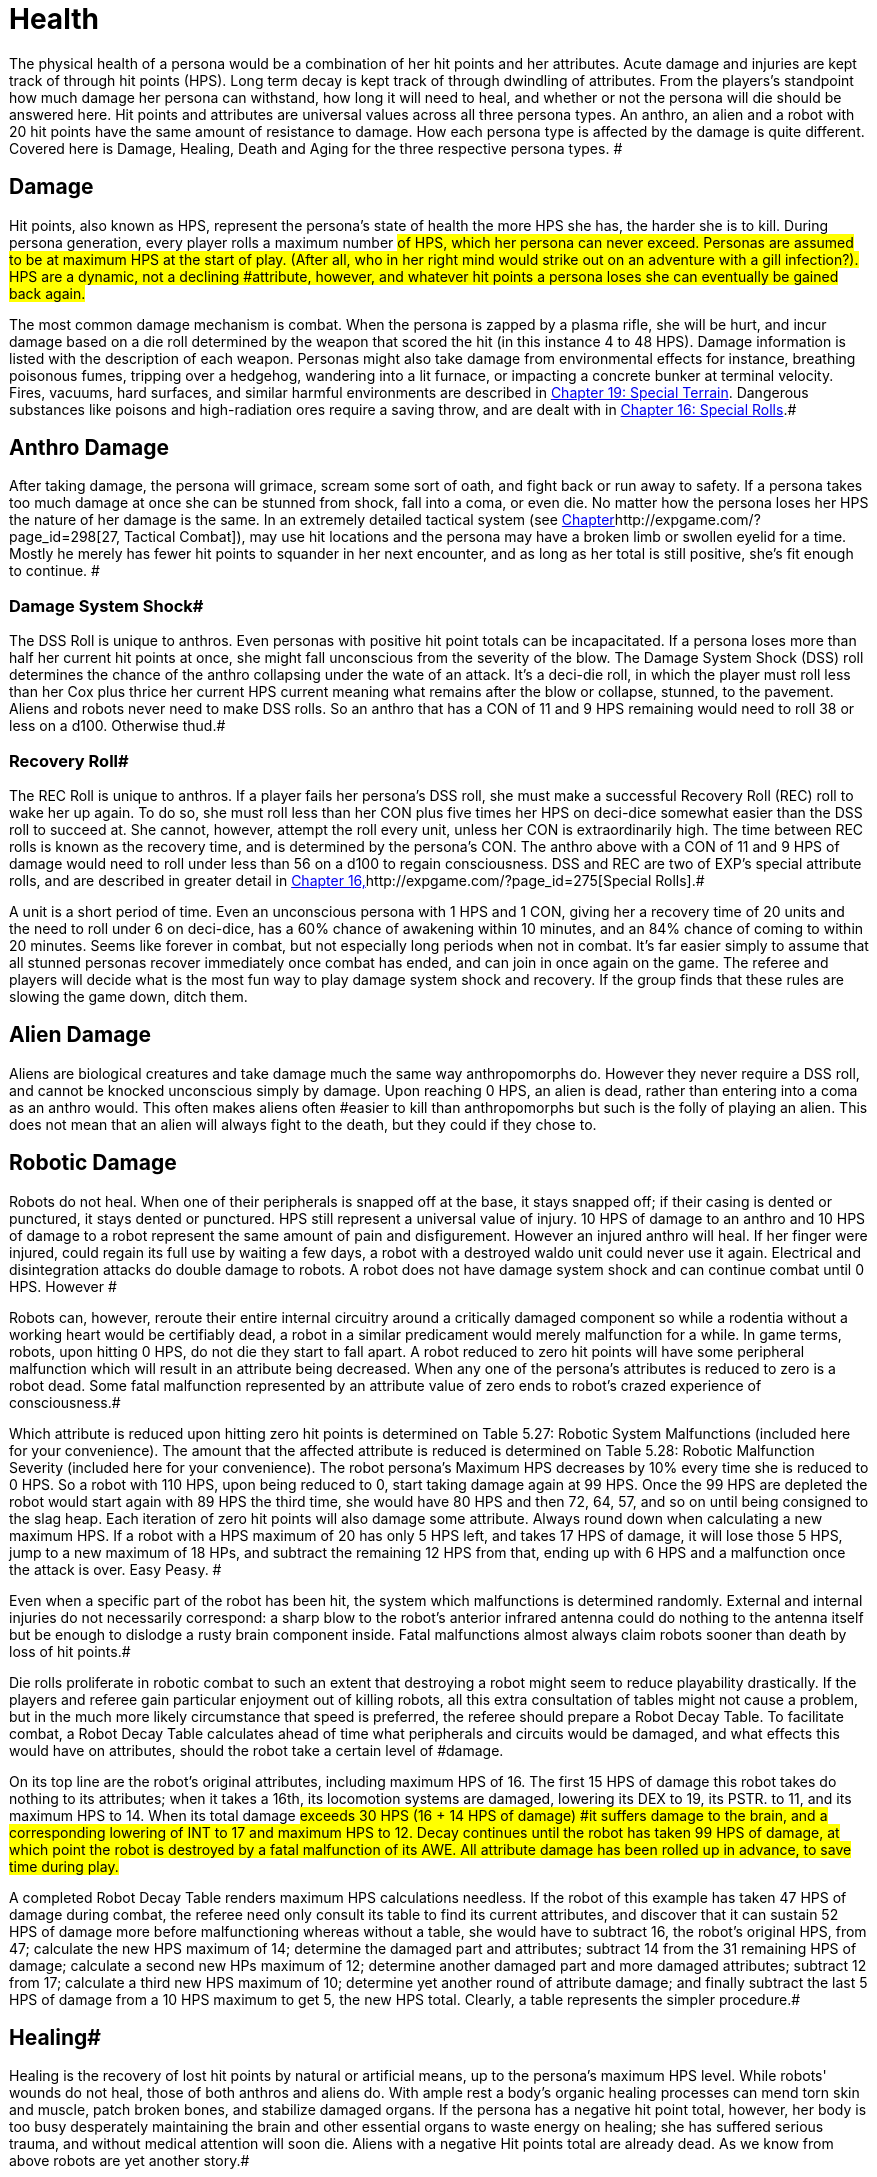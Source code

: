 = Health


The physical health of a persona would be a combination of her hit points and her attributes.
Acute damage and injuries are kept track of through hit points (HPS).
Long term decay is kept track of through dwindling of attributes.
From the players's standpoint how much damage her persona can withstand, how long it will need to heal, and whether or not the persona will die should be answered here.
Hit points and attributes are universal values across all three persona types.
An anthro, an alien and a robot with 20 hit points have the same amount of resistance to damage.
How each persona type is affected by the damage is quite different.
Covered here is Damage, Healing, Death and Aging for the three respective persona types.
#

== Damage

Hit points, also known as HPS, represent the persona's state of health  the more HPS she has, the harder she is to kill.
During persona generation, every player rolls a maximum number #of HPS, which her persona can never exceed.
Personas are assumed to be at maximum HPS at the start of play.
(After all, who in her right mind would strike out on an adventure with a gill infection?).
HPS are a dynamic, not a declining #attribute, however, and whatever hit points a persona loses she can eventually be gained back again.#

The most common damage mechanism is combat.
When the persona is zapped by a plasma rifle, she will be hurt, and incur damage based on a die roll determined by the weapon that scored the hit (in this instance 4 to 48 HPS).
Damage information is listed with the description of each weapon.
Personas might also take damage from environmental effects  for instance, breathing poisonous fumes, tripping over a hedgehog, wandering into a lit furnace, or impacting a concrete bunker at terminal velocity.
Fires, vacuums, hard surfaces, and similar harmful environments are described in http://expgame.com/?page_id=282[Chapter 19: Special Terrain].
Dangerous substances like poisons and high-radiation ores require a saving throw, and are dealt with in http://expgame.com/?page_id=275[Chapter 16: Special Rolls].#

== Anthro Damage 

After taking damage, the persona will grimace, scream some sort of oath, and fight back or run away to safety.
If a persona takes too much damage at once she can be stunned from shock, fall into a coma, or even die.
No matter how the persona loses her HPS the nature of her damage is the same.
In an extremely detailed tactical system (see http://expgame.com/?page_id=298[Chapter]http://expgame.com/?page_id=298[27, Tactical Combat]), may use hit locations and the persona may have a broken limb or swollen eyelid for a time.
Mostly he merely has fewer hit points to squander in her next encounter, and as long as her total is still positive, she's fit enough to continue.
#

=== Damage System Shock# 

The DSS Roll is unique to anthros.
Even personas with positive hit point totals can be incapacitated.
If a persona loses more than half her current hit points at once, she might fall unconscious from the severity of the blow.
The Damage System Shock (DSS) roll determines the chance of the anthro collapsing under the wate of an attack.
It's a deci-die roll, in which the player must roll less than her Cox plus thrice her current HPS 
current
meaning what remains after the blow or collapse, stunned, to the pavement.
Aliens and robots never need to make DSS rolls.
So an anthro that has a CON of 11 and 9 HPS remaining would need to roll 38 or less on a d100.
Otherwise thud.#

=== Recovery Roll# 

The REC Roll is unique to anthros.
If a player fails her persona's DSS roll, she must make a successful Recovery Roll (REC) roll to wake her up again.
To do so, she must roll less than her CON plus five times her HPS on deci-dice  somewhat easier than the DSS roll to succeed at.
She cannot, however, attempt the roll every unit, unless her CON is extraordinarily high.
The time between REC rolls is known as the recovery time, and is determined by the persona's CON.
The anthro above with a CON of 11 and 9 HPS of damage would need to roll under less than 56 on a d100 to regain consciousness.
DSS and REC are two of EXP's special attribute rolls, and are described in greater detail in http://expgame.com/?page_id=275[Chapter 16,]http://expgame.com/?page_id=275[Special Rolls].#

A unit is a short period of time.
Even an unconscious persona with 1 HPS and 1 CON, giving her a recovery time of 20 units and the need to roll under 6 on deci-dice, has a 60% chance of awakening within 10 minutes, and an 84% chance of coming to within 20 minutes.
Seems like forever in combat, but not especially long periods when not in combat.
 It's far easier simply to assume that all stunned personas recover immediately once combat has ended, and can join in once again on the game.
The referee and players will decide what is the most fun way to play damage system shock and recovery.
If the group finds that these rules are slowing the game down, ditch them.

== Alien Damage 

Aliens are biological creatures and take damage much the same way anthropomorphs do.
However  they never require a DSS roll, and  cannot be knocked unconscious simply by  damage.
Upon reaching 0 HPS, an alien is dead, rather than entering into a coma as an anthro would.
This often makes aliens often #easier to kill than anthropomorphs  but such is the folly of playing an alien.
This does not mean that an alien will always fight to the death, but they could if they chose to.

== Robotic Damage 

Robots do not heal.
When one of their peripherals is snapped off at the base, it stays snapped off;
if their casing is dented or punctured, it stays dented or punctured.
HPS still represent a universal value of injury.
10 HPS of damage to an anthro and 10 HPS of damage to a robot represent the same amount of pain and disfigurement.
However an injured anthro will heal.
If her finger were injured, could regain its full use by waiting a few days, a robot with a destroyed waldo unit could never use it again.
Electrical and disintegration attacks do double damage to robots.
A robot does not have damage system shock and can continue combat until 0 HPS.
However #

Robots can, however, reroute their entire internal circuitry around a critically damaged component so while a rodentia without a working heart would be certifiably dead, a robot in a similar predicament would merely malfunction for a while.
In game terms, robots, upon hitting 0 HPS, do not die they start to fall apart.
A robot reduced to zero hit points will have some peripheral malfunction which will result in an attribute being decreased.
When any one of the persona's attributes is reduced to zero is a robot dead.
Some fatal malfunction represented by an attribute value of zero ends to robot's crazed experience of consciousness.#

Which attribute is reduced upon hitting zero hit points is determined on Table 5.27: Robotic System Malfunctions (included here for your convenience).
+++</i>+++The amount that the affected attribute is reduced is determined on  Table 5.28: Robotic Malfunction Severity (included here for your convenience).
The robot persona's Maximum HPS decreases by 10% every time she is reduced to 0 HPS.
So a robot with 110 HPS, upon being reduced to 0, start taking damage again at 99 HPS.
Once the 99 HPS are depleted the robot would start again with  89 HPS the third time, she would have 80 HPS and then 72, 64, 57, and so on until being consigned to the slag heap.
Each iteration of zero hit points will also damage some attribute.
Always round down when calculating a new maximum HPS.
If a robot with a HPS maximum of 20 has only 5 HPS left, and takes 17 HPS of damage, it will lose those 5 HPS, jump to a new maximum of 18 HPs, and subtract the remaining 12 HPS from that, ending up with 6 HPS and a malfunction once the attack is over.
Easy Peasy.
#

// insert table 77

// insert table 78

Even when a specific part of the robot has been hit, the system which malfunctions is determined randomly.
External and internal injuries do not necessarily correspond: a sharp blow to the robot's anterior infrared antenna could do nothing to the antenna itself but be enough to dislodge a rusty brain component inside.
Fatal malfunctions almost always claim robots sooner than death by loss of hit points.#

Die rolls proliferate in robotic combat to such an extent that destroying a robot might seem to reduce playability drastically.
If the players and referee gain particular enjoyment out of killing robots, all this extra consultation of tables might not cause a problem, but in the much more likely circumstance that speed is preferred, the referee should prepare a Robot Decay Table.
To facilitate combat, a Robot Decay Table calculates ahead of time what peripherals and circuits would be damaged, and what effects this would have on attributes, should the robot take a certain level of #damage.

On its top line are the robot's original attributes, including maximum HPS of 16.
The first 15 HPS of damage this robot takes do nothing to its attributes;
when it takes a 16th, its locomotion systems are damaged, lowering its DEX to 19, its PSTR.
to 11, and its maximum HPS to 14.
When its total damage #exceeds 30 HPS (16  + 14 HPS of damage) #it suffers damage to the brain, and a corresponding lowering of INT to 17 and maximum HPS to 12.
Decay continues until the robot has taken 99 HPS of damage, at which point the robot is destroyed by a fatal malfunction of its AWE.
All attribute damage has been rolled up in advance, to save time during play.#

// insert table 79

A completed Robot Decay Table renders maximum HPS calculations needless.
If the robot of this example has taken 47 HPS of damage during combat, the referee need only consult its table to find its current attributes, and discover that it can sustain 52 HPS of damage more before malfunctioning  whereas without a table, she would have to subtract 16, the robot's original HPS, from 47;
calculate the new HPS maximum of 14;
determine the damaged part and attributes;
subtract 14 from the 31 remaining HPS of damage;
calculate a second new HPs maximum of 12;
determine another damaged part and more damaged attributes;
subtract 12 from 17;
calculate a third new HPS maximum of 10;
determine yet another round of attribute damage;
and finally subtract the last 5 HPS of damage from a 10 HPS maximum to get 5, the new HPS total.
Clearly, a table represents the simpler procedure.#

== Healing# 

Healing is the recovery of lost hit points by natural or artificial means, up to the persona's maximum HPS level.
While robots'
wounds do not heal, those of both anthros and aliens do.
With ample rest a body's organic healing processes can mend torn skin and muscle, patch broken bones, and stabilize damaged organs.
If the persona has a negative hit point total, however, her body is too busy desperately maintaining the brain and other essential organs to waste energy on healing;
she has suffered serious trauma, and without medical attention will soon die.
Aliens with a negative Hit points total are already dead.
As we know from above robots are yet another story.#

== Anthro Healing 

To heal damage naturally an anthro must rest completely.
This means no combat, no exertion, no late-night standing watch, no carousing, no alcohol, and no other funny business;
the persona must remain undisturbed in camp, a hotel room, or# an infirmary.
If she meets these rest requirements, she will heal 1 HPS of damage upon waking after a good night's sleep.
If intent on recuperating an anthro persona will heal 1 HPS on each of her first seven days of rest, and 2 HPS on each subsequent day.
However, even one day's interruption from this regimen of recuperation will start the cycle anew, with seven more days of 1 HPS per day before the faster rate begins.
No persona can increase her HPS level to greater than her HPS maximum.#

The persona must have at least 0 HPS to heal.
If the persona has negative hit points she is dying, and cannot recuperate without medical attention.

A persona with a HPS maximum of 26, whose current HPS are 11, decides to take a fortnight off to recover from her wounds.
For the first week of rest, she would regain 1 HPS each day, until she had 18 HPS.
If her convalescence continued uninterrupted, her HPS would increase by 2 each day, and by the end of four more days, she would have returned to full health.#

Lying back and resting is not the only way to regain lost HPS.
The most common quick fix for wounds is to find a veterinarian, whose class skills include healing procedures, and convince her to help.
Nomads can also carry out rudimentary first aid.
#Some pharmaceuticals and other technological gizmos exist to repair damage, but these are almost always accompanied by dangerous side #effects.
Some mutations can be used to heal personas  but the odds of encountering a being with such a mutation powerful enough to be of any use, compared to those offending a practising vet, are low enough to make the search not that #worthwhile.

Trying to repair lost attributes is a completely Repairing lowered attribute scores always requires special medical attention.
Rest cannot repair a damaged INT or PSTR attribute.
Nor can any amount of rest reverse aging.
#

== Alien Healing 

Alien healing is rather simple.
They regain 1 HPS per day regardless of what they are up to.
If an alien chooses to rest they will heal 2 HPS per day.
Rest means not  hunting, carousing, running, hiding, but leisurely resting.
Remember that an alien with 0 HPS is a dead alien.

== Robotic Healing (Repair)# 

Robots cannot heal.
Robotic damage actually assists the robot by improving it's Control Factor (CF).
The more damaged the robot the more insane the robot, and the more insane the robot the more personality it has.
However excessive damage will start to destroy peripherals and circuitry.
Robot repairs are dangerous because fixing a robot makes them more like a robot, and less like a persona.
Robots can be repaired by a qualified mechanic using her class skills.
A robot will usually avoid repair because the mechanic is more likely to replace the faulty circuits which grant it free will then repair HPS.
#

== Death# 

Death in EXP is final.
Persona death is big deal for player's.
A player could be losing a persona they have played for years.
The philosophy of killing off personas is not discussed here.
The mechanics of persona death is discussed here.
Most personas die through HPS loss, or attribute loss.
Each of the persona types kicks off in a different fashion.
Anthros slip into a dramatic coma, aliens drop dead, and robots literally fall apart.
#

== Anthro Death # 

When an anthro reaches a negative HPs total, she isn't dead yet, but she is dying.
A dying anthropomorph loses  1 HPS per game minute (30 units) until she is dead.
An anthro with negative HPS is comatose slowly declining into oblivion.
An anthro with a negative HPS total  is hurt beyond her body's healing limit.
her natural healing processes have been overwhelmed by damage.
Only skilled intervention by a healer can save the anthropomorph's life.
An anthro is dead once her HPS total reaches negative one half her HPS maximum.#

An anthro dies when her HPS total drops to negative half her HPS maximum.
 A persona whose HPS maximum is 54 would be irrevocably and permanently dead at -26 HPS.
And since a persona with negative HPS can do nothing other than lie about and bleed, she will very likely lose that final point.
For example a person whose HPS maximum is 54 was smashed by a Garbling Snarfshanker and was left unconscious with -11 HPS, she would be dead in 15 minutes losing 1 HPS per minute.
#

Survival is possible: if the anthro receives appropriate medical attention, she can be stabilized, halting her downward slide.
Veterinarians are best at performing this stabilization, having a specific class skill for the procedure;
in a #pinch, biologists and nomads can also tend unconscious personas, although with much greater difficulty.#

A successfully stabilized persona will cease to lose HPS at the lethal rate of 1 per minute, but each day she remains unconscious she must make a difficult (d20) CON roll or lose 1 HPS.
Once stabilized, however, a persona can be healed as if her HPS total were positive.
Her body still cannot heal itself through rest until her HPS total is at a least zero, but pharmaceuticals and quick fixes will still work on her.
If stabilization fails, the vet (or other administer of aid) can try again immediately, but the 1 HPS per minute loss will continue until a successful stabilization has been completed or the persona dies.#

Anthros can also die from attribute loss.
There is no method for healing lost attributes.
If any anthro's attribute drops to zero they are dead.
This is most commonly caused by aging, although there are some attacks that reduces attributes directly.
For example if an anthro with a AWE of 1 were to somehow have this attribute reduced to zero she would be irrevocably dead.
A zeroed attribute represents a faculty which has completely ceased to function  hence a persona with an AWE of 0 has suffered a fatal collapse of her sensory processing system, cutting her off from all outside stimulus;
a persona with an INT of 0 has died from a shutdown of the brain.
#The only exception of this is the attribute of CHA.
CHA can be reduced to below zero without death of the anthropomorph.

== Alien Death 

Alien death is not as dramatic as anthro death.
Once an alien's HPS total reaches zero it is dead.
There is no unconscious or savable dying state just a final thud to the ground.
Aliens also are dead if any of their attributes are reduced to zero.
For example an alien with a MSTR of zero would cease to have any connected consciousness or will and would be irrevocably dead.
Attribute death for aliens includes CHA as well.
So if any attribute of an alien is reduced to zero it is dead.

== Robotic Death 

Robotic death is the most complicated of all the persona types.
Robotic death is keenly connected to attribute decay and robots are way more likely to die from a destroyed attribute than HPS bashing.
As described in Robot Damage above robots do not die when they are reduced to zero HPS.
Each time a robot's HPS total drops to zero she continues to function, however one of her attributes drops.
Once a peripheral or system of the robot is utterly destroyed the robot stops working forever.
It is recommended to generate a robotic decay table for your referee persona robots to improve the flow of the game.+++<figure id="attachment_1496" aria-describedby="caption-attachment-1496" style="width: 198px" class="wp-caption aligncenter">+++[image:https://i2.wp.com/expgame.com/wp-content/uploads/2014/07/oldgeneral195-198x300.png?resize=198%2C300[Aging can remove the ability but not the desire to fight.,198]](https://i2.wp.com/expgame.com/wp-content/uploads/2014/07/oldgeneral195.png)+++<figcaption id="caption-attachment-1496" class="wp-caption-text">+++Aging can remove the ability but not the desire to fight.+++</figcaption>++++++</figure>+++

== Aging 

Eventually, if they escape destruction by any other means, biological personas will die of old age.
How old they manage to get depends on three parts 1) persona type 2) their CON attribute and 3) luck.
Both aliens and anthros age in the same way.
A year is still a year, no matter what your persona looks like.
She's just more likely to die young if she's a feline than a florian.
Robots do not age.
Their inorganic parts don't decay with time, they just get more personality.
#

All organic personas progress through five age categories: child, adolescent, adult, older, and aged.
For anthros each category is detailed in Table 13.1: Anthropomorph Ages__.__ For aliens an alien specific age category is created during persona creation.
As a persona's category changes, her attributes change as well.
A child is much physically weaker, although much cuter, than the adolescent she will become.
These effects of aging are presented in Table 13.2: Age Effects on Attributes.
These changes are the same for aliens and anthros.
These changes are not__ __cumulative.
When an adolescent becomes an adult, her CHA increases by 6, not by 1.
The start age of a persona, the age at which she first hearkens to the call of adventure, is determined in Section I Persona Generation.
Age category attribute changes are NOT applied during persona generation and reflect changes in age.
#

If an attribute change results in the change of another attribute it is up to the referee and players to decide if these effects should come to pass.
For example an increase in CON also increases the number of dice the persona can roll for HPS.
An increase in INT could improve mental strength.

Aliens go through the same five age categories as anthropomorphs do, and suffer the same effects, whether an alien's start age be 8 or 2012.
The age categories for an alien persona are determined with her start age in http://expgame.com/?page_id=241[Chapter 6: Aliens].
Robots, on the other hand, do not suffer from biological deterioration, as they have no biology to deteriorate.
The nearest equivalent to aging on a robot is the accumulation of malfunctions it undergoes with the loss of HPS.
Certainly all robots have an age, but that age bears no relation to their state of disrepair.#

*Child*: The youngest age category is that of child.
Children are characterized by dependence on their elders, and generally undeveloped physical and mental faculties.
Personas will rarely start as children.
If an adolescent were to somehow regress to a child age category her persona would suffer the attribute adjustments listed on Table 13.2.
If these adjustments were to reduce a persona's attribute to zero or less the transition would kill them.
#

*Adolescent*: An adolescent being is suffering through an age of transformation where she becomes sexually mature and begins to assert her independence and identity.
This is the start age of most personas.
When else would a persona head out on damn fool adventures?
If a persona survives into the the Adult age category her attributes will change accordingly.
She will become smarter and stronger.
If these attribute changes allow a persona to pursue a new class that is fine.
#

*Adult and Older*: When she becomes an adult, she has reached maturity in all aspects of her existence, and can fully function as an individual in society.
So boring.
Not much happening here.
The transition from adult to older will result in a weaker but wiser persona.
The older age category marks the beginning of her biological end, as her health and strength gradually begin to fail.
#

*Aged*: Well now things start to suck.
To survive past the older age category is to become aged, and these venerable personas have reached a stage of rapid physical and mental decay.# Once reaching the aged category the persona must apply the attribute changes listed Table 13.2: Age Effects On Attributes.
So the persona's CON and DEX will drop, but her INT and MSTR will increase.
But it gets worse.
For each year in the category of aged the persona must survive a difficult CON roll (3d10).
If she fails this roll she must subtract 1 point from the attribute of her choice (except CHA and MSTR).
So a feline aging from 66 to 67 with a CON of 11 would need to make a CON check against 3d10 (see http://expgame.com/?page_id=275[Chapter 16, Special Rolls])#.
If she rolls 11 or less, she does not deteriorate.
If she rolls 12 or higher one of her attributes will drop by 1.
She cannot drop her CHA or MSTR.
It must be either AWE, CON, DEX, INT, or PSTR.
She could also choose to drop her HPS maximum  by 10%.
Whatever age category a persona is in, as soon as any of her attributes reaches zero she is dead.
This process is the same for aliens and anthros.##

[.s5]Surviving past the upper limit of aged is truly defying the genetic imperative and things deteriorate rapidly.
#Each year past the upper limit of aged, the player must make a CON attribute roll on 3d10 (see http://expgame.com/?page_id=275[Chapter 16, Special Rolls]).
If she fails, her persona will lose 1 AWE, 1 CON, 1 DEX, 1 INT, 1 PSTR, and 10% from her HPS maximum.
If the CON roll is successful, none of her attributes will deteriorate.
There is a small chance that her MSTR will increase.
If the persona made a successful CON roll and makes a successful difficult INT roll her MSTR will increase by one by one.
Whatever age category a persona is in, as soon as any of her attributes reaches zero she is dead.
This process is the same for aliens and anthros.#

*Chronologic Versus Biologic*: Under normal circumstances a personas chronologic age will equal her biologic age.
However there are situations where this no longer is the case.
For example if a persona spends a century in cryogenic suspension her chronologic age could jump from 35 to 135 without her aging a day a day biologically.
Her attributes would still reflect that of a 35 year old persona.
Conversely, if she was prematurely aged by a psychic attack, she could become fully adult biologically without changing her biologic age.
The biological age of a persona, the age her body thinks it is, is the best measure of her lifespan.
Instant changes in biologic age are relatively rare, but if the persona has been dealt the years in damage by attack, or by living life, they count the same#

// insert table 154

// insert table 155
